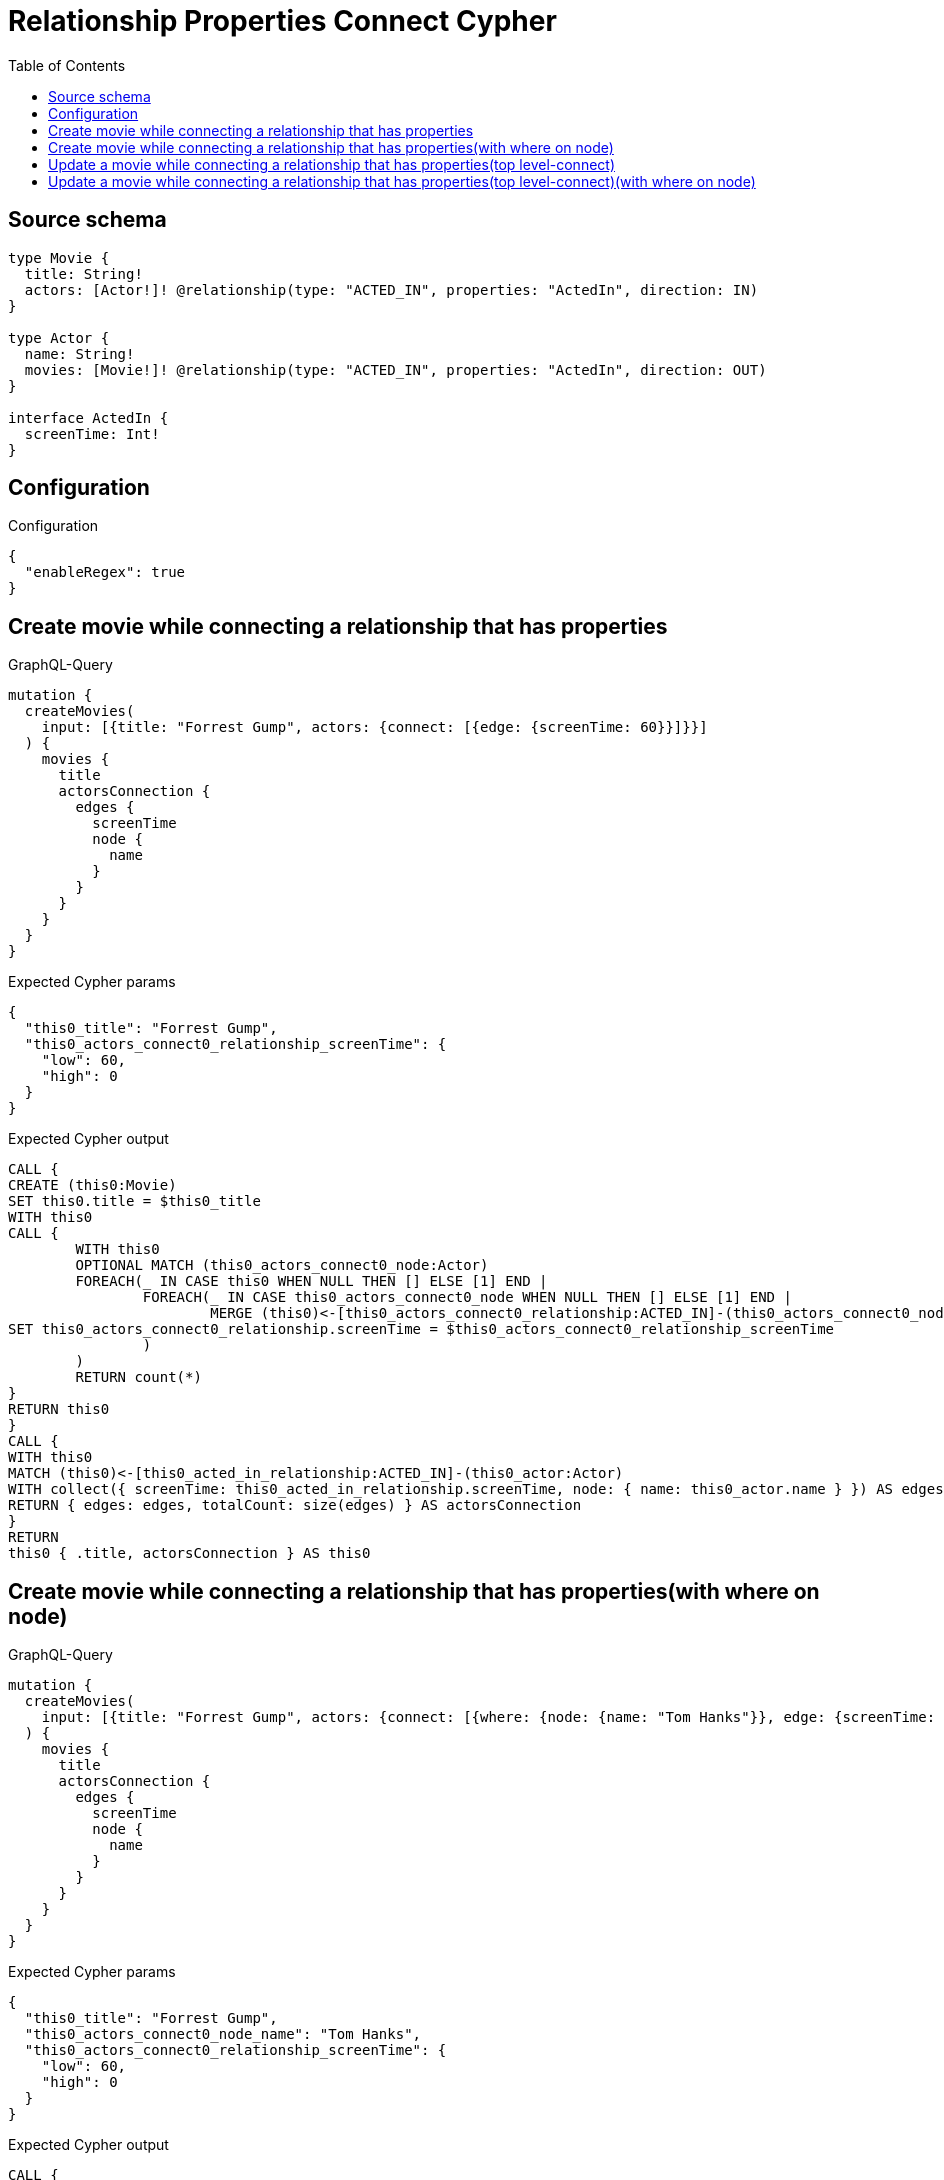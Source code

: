 :toc:

= Relationship Properties Connect Cypher

== Source schema

[source,graphql,schema=true]
----
type Movie {
  title: String!
  actors: [Actor!]! @relationship(type: "ACTED_IN", properties: "ActedIn", direction: IN)
}

type Actor {
  name: String!
  movies: [Movie!]! @relationship(type: "ACTED_IN", properties: "ActedIn", direction: OUT)
}

interface ActedIn {
  screenTime: Int!
}
----

== Configuration

.Configuration
[source,json,schema-config=true]
----
{
  "enableRegex": true
}
----
== Create movie while connecting a relationship that has properties

.GraphQL-Query
[source,graphql]
----
mutation {
  createMovies(
    input: [{title: "Forrest Gump", actors: {connect: [{edge: {screenTime: 60}}]}}]
  ) {
    movies {
      title
      actorsConnection {
        edges {
          screenTime
          node {
            name
          }
        }
      }
    }
  }
}
----

.Expected Cypher params
[source,json]
----
{
  "this0_title": "Forrest Gump",
  "this0_actors_connect0_relationship_screenTime": {
    "low": 60,
    "high": 0
  }
}
----

.Expected Cypher output
[source,cypher]
----
CALL {
CREATE (this0:Movie)
SET this0.title = $this0_title
WITH this0
CALL {
	WITH this0
	OPTIONAL MATCH (this0_actors_connect0_node:Actor)
	FOREACH(_ IN CASE this0 WHEN NULL THEN [] ELSE [1] END | 
		FOREACH(_ IN CASE this0_actors_connect0_node WHEN NULL THEN [] ELSE [1] END | 
			MERGE (this0)<-[this0_actors_connect0_relationship:ACTED_IN]-(this0_actors_connect0_node)
SET this0_actors_connect0_relationship.screenTime = $this0_actors_connect0_relationship_screenTime
		)
	)
	RETURN count(*)
}
RETURN this0
}
CALL {
WITH this0
MATCH (this0)<-[this0_acted_in_relationship:ACTED_IN]-(this0_actor:Actor)
WITH collect({ screenTime: this0_acted_in_relationship.screenTime, node: { name: this0_actor.name } }) AS edges
RETURN { edges: edges, totalCount: size(edges) } AS actorsConnection
}
RETURN 
this0 { .title, actorsConnection } AS this0
----

== Create movie while connecting a relationship that has properties(with where on node)

.GraphQL-Query
[source,graphql]
----
mutation {
  createMovies(
    input: [{title: "Forrest Gump", actors: {connect: [{where: {node: {name: "Tom Hanks"}}, edge: {screenTime: 60}}]}}]
  ) {
    movies {
      title
      actorsConnection {
        edges {
          screenTime
          node {
            name
          }
        }
      }
    }
  }
}
----

.Expected Cypher params
[source,json]
----
{
  "this0_title": "Forrest Gump",
  "this0_actors_connect0_node_name": "Tom Hanks",
  "this0_actors_connect0_relationship_screenTime": {
    "low": 60,
    "high": 0
  }
}
----

.Expected Cypher output
[source,cypher]
----
CALL {
CREATE (this0:Movie)
SET this0.title = $this0_title
WITH this0
CALL {
	WITH this0
	OPTIONAL MATCH (this0_actors_connect0_node:Actor)
	WHERE this0_actors_connect0_node.name = $this0_actors_connect0_node_name
	FOREACH(_ IN CASE this0 WHEN NULL THEN [] ELSE [1] END | 
		FOREACH(_ IN CASE this0_actors_connect0_node WHEN NULL THEN [] ELSE [1] END | 
			MERGE (this0)<-[this0_actors_connect0_relationship:ACTED_IN]-(this0_actors_connect0_node)
SET this0_actors_connect0_relationship.screenTime = $this0_actors_connect0_relationship_screenTime
		)
	)
	RETURN count(*)
}
RETURN this0
}
CALL {
WITH this0
MATCH (this0)<-[this0_acted_in_relationship:ACTED_IN]-(this0_actor:Actor)
WITH collect({ screenTime: this0_acted_in_relationship.screenTime, node: { name: this0_actor.name } }) AS edges
RETURN { edges: edges, totalCount: size(edges) } AS actorsConnection
}
RETURN 
this0 { .title, actorsConnection } AS this0
----

== Update a movie while connecting a relationship that has properties(top level-connect)

.GraphQL-Query
[source,graphql]
----
mutation {
  updateMovies(
    where: {title: "Forrest Gump"}
    connect: {actors: {edge: {screenTime: 60}}}
  ) {
    movies {
      title
      actorsConnection {
        edges {
          screenTime
          node {
            name
          }
        }
      }
    }
  }
}
----

.Expected Cypher params
[source,json]
----
{
  "this_title": "Forrest Gump",
  "this_connect_actors0_relationship_screenTime": {
    "low": 60,
    "high": 0
  }
}
----

.Expected Cypher output
[source,cypher]
----
MATCH (this:Movie)
WHERE this.title = $this_title
WITH this
CALL {
	WITH this
	OPTIONAL MATCH (this_connect_actors0_node:Actor)
	FOREACH(_ IN CASE this WHEN NULL THEN [] ELSE [1] END | 
		FOREACH(_ IN CASE this_connect_actors0_node WHEN NULL THEN [] ELSE [1] END | 
			MERGE (this)<-[this_connect_actors0_relationship:ACTED_IN]-(this_connect_actors0_node)
SET this_connect_actors0_relationship.screenTime = $this_connect_actors0_relationship_screenTime
		)
	)
	RETURN count(*)
}
WITH this
CALL {
WITH this
MATCH (this)<-[this_acted_in_relationship:ACTED_IN]-(this_actor:Actor)
WITH collect({ screenTime: this_acted_in_relationship.screenTime, node: { name: this_actor.name } }) AS edges
RETURN { edges: edges, totalCount: size(edges) } AS actorsConnection
}
RETURN this { .title, actorsConnection } AS this
----

== Update a movie while connecting a relationship that has properties(top level-connect)(with where on node)

.GraphQL-Query
[source,graphql]
----
mutation {
  updateMovies(
    where: {title: "Forrest Gump"}
    connect: {actors: {where: {node: {name: "Tom Hanks"}}, edge: {screenTime: 60}}}
  ) {
    movies {
      title
      actorsConnection {
        edges {
          screenTime
          node {
            name
          }
        }
      }
    }
  }
}
----

.Expected Cypher params
[source,json]
----
{
  "this_title": "Forrest Gump",
  "this_connect_actors0_node_name": "Tom Hanks",
  "this_connect_actors0_relationship_screenTime": {
    "low": 60,
    "high": 0
  }
}
----

.Expected Cypher output
[source,cypher]
----
MATCH (this:Movie)
WHERE this.title = $this_title
WITH this
CALL {
	WITH this
	OPTIONAL MATCH (this_connect_actors0_node:Actor)
	WHERE this_connect_actors0_node.name = $this_connect_actors0_node_name
	FOREACH(_ IN CASE this WHEN NULL THEN [] ELSE [1] END | 
		FOREACH(_ IN CASE this_connect_actors0_node WHEN NULL THEN [] ELSE [1] END | 
			MERGE (this)<-[this_connect_actors0_relationship:ACTED_IN]-(this_connect_actors0_node)
SET this_connect_actors0_relationship.screenTime = $this_connect_actors0_relationship_screenTime
		)
	)
	RETURN count(*)
}
WITH this
CALL {
WITH this
MATCH (this)<-[this_acted_in_relationship:ACTED_IN]-(this_actor:Actor)
WITH collect({ screenTime: this_acted_in_relationship.screenTime, node: { name: this_actor.name } }) AS edges
RETURN { edges: edges, totalCount: size(edges) } AS actorsConnection
}
RETURN this { .title, actorsConnection } AS this
----

